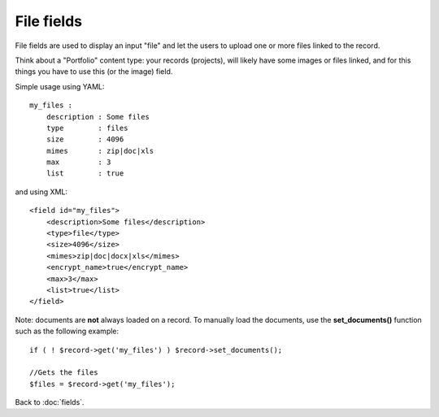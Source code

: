 ===========
File fields
===========

File fields are used to display an input "file" and let the users to upload one or more files linked to the record.

Think about a "Portfolio" content type: your records (projects), will likely have some images or files linked, and for this things you have to use this (or the image) field.

Simple usage using YAML::

    my_files :
        description : Some files
        type        : files
        size        : 4096
        mimes       : zip|doc|xls
        max         : 3
        list        : true

and using XML::

    <field id="my_files">
        <description>Some files</description>
        <type>file</type>
        <size>4096</size>
        <mimes>zip|doc|docx|xls</mimes>
        <encrypt_name>true</encrypt_name>
        <max>3</max>
        <list>true</list>
    </field>

Note: documents are **not** always loaded on a record. To manually load the documents, use the **set_documents()** function such as the following example::

    if ( ! $record->get('my_files') ) $record->set_documents();

    //Gets the files
    $files = $record->get('my_files');

Back to :doc:`fields`.